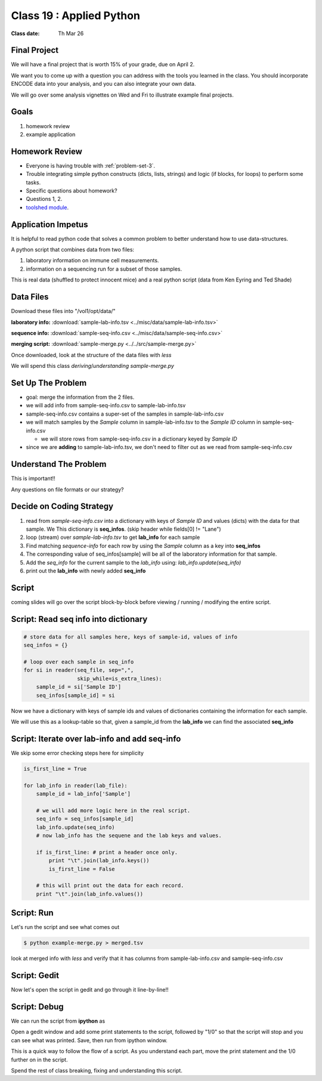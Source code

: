 *************************
Class 19 : Applied Python 
*************************

:Class date: Th Mar 26  

Final Project
=============

We will have a final project that is worth 15% of your grade, due on April
2.

We want you to come up with a question you can address with the tools you
learned in the class. You should incorporate ENCODE data into your
analysis, and you can also integrate your own data.

We will go over some analysis vignettes on Wed and Fri to illustrate
example final projects.

Goals
=====

#. homework review
#. example application

Homework Review
===============

+ Everyone is having trouble with :ref:`problem-set-3`.

+ Trouble integrating simple python constructs (dicts, lists, strings) and
  logic (if blocks, for loops) to perform some tasks.

+ Specific questions about homework?

+ Questions 1, 2.

+ `toolshed module <https://pypi.python.org/pypi/toolshed>`_.

Application Impetus
===================

It is helpful to read python code that solves a common problem to
better understand how to use data-structures.

A python script that combines data from two files:

#. laboratory information on immune cell measurements.
#. information on a sequencing run for a subset of those samples.

This is real data (shuffled to protect innocent mice) and a real python script
(data from Ken Eyring and Ted Shade)

Data Files
==========

Download these files into "/vol1/opt/data/"

**laboratory info:** :download:`sample-lab-info.tsv <../misc/data/sample-lab-info.tsv>`

**sequence info:** :download:`sample-seq-info.csv <../misc/data/sample-seq-info.csv>`

**merging script:** :download:`sample-merge.py <../../src/sample-merge.py>`

Once downloaded, look at the structure of the data files with `less`

We will spend this class *deriving*/*understanding* `sample-merge.py`

Set Up The Problem
==================

+ goal: merge the information from the 2 files.

+ we will add info from sample-seq-info.csv to sample-lab-info.tsv

+ sample-seq-info.csv contains a super-set of the samples in
  sample-lab-info.csv

+ we will match samples by the `Sample` column in sample-lab-info.tsv to
  the `Sample ID` column in sample-seq-info.csv

  * we will store rows from sample-seq-info.csv in a dictionary keyed by
    `Sample ID`

+ since we are **adding** to sample-lab-info.tsv, we don't need to filter
  out as we read from sample-seq-info.csv

Understand The Problem
======================

This is important!!

Any questions on file formats or our strategy?

Decide on Coding Strategy
=========================

#. read from `sample-seq-info.csv` into a dictionary with
   keys of `Sample ID` and values (dicts) with the data for that sample. We
   This dictionary is **seq_infos**. (skip header while fields[0] != "Lane")

#. loop (stream) over `sample-lab-info.tsv` to get **lab_info**
   for each sample

#. Find matching *sequence-info* for each row by using the `Sample` column as a
   key into **seq_infos**

#. The corresponding value of seq_infos[sample] will be all of the laboratory
   information for that sample.

#. Add the *seq_info* for the current sample to the *lab_info* using: 
   `lab_info.update(seq_info)`

#. print out the **lab_info** with newly added **seq_info**

Script
======

coming slides will go over the script block-by-block before viewing / 
running / modifying the entire script.

Script: Read seq info into dictionary
=====================================

.. code-block:: python

    # store data for all samples here, keys of sample-id, values of info
    seq_infos = {}

    # loop over each sample in seq_info
    for si in reader(seq_file, sep=",",
                     skip_while=is_extra_lines):
        sample_id = si['Sample ID']
        seq_infos[sample_id] = si

Now we have a dictionary with keys of sample ids and values of 
dictionaries containing the information for each sample.

We will use this as a lookup-table so that, given a sample_id from the
**lab_info** we can find the associated **seq_info**

Script: Iterate over lab-info and add seq-info
==============================================

We skip some error checking steps here for simplicity

.. code-block:: python

    is_first_line = True

    for lab_info in reader(lab_file):
        sample_id = lab_info['Sample']

        # we will add more logic here in the real script.
        seq_info = seq_infos[sample_id]
        lab_info.update(seq_info)
        # now lab_info has the sequene and the lab keys and values.

        if is_first_line: # print a header once only.
            print "\t".join(lab_info.keys())
            is_first_line = False

        # this will print out the data for each record.
        print "\t".join(lab_info.values())

Script: Run
===========

Let's run the script and see what comes out

.. code-block:: bash

    $ python example-merge.py > merged.tsv

look at merged info with `less` and verify that it has columns from
sample-lab-info.csv and sample-seq-info.csv


Script: Gedit
=============

Now let's open the script in gedit and go through it line-by-line!!

Script: Debug
=============

We can run the script from **ipython** as

.. ipython:: 

    In [1]: %run sample-merge.py

Open a gedit window and add some print statements to the script, followed by
"1/0" so that the script will stop and you can see what was printed. Save, then
run from ipython window.

This is a quick way to follow the flow of a script. As you understand each part,
move the print statement and the 1/0 further on in the script.
 
Spend the rest of class breaking, fixing and understanding this script.

.. raw:: pdf

    PageBreak
